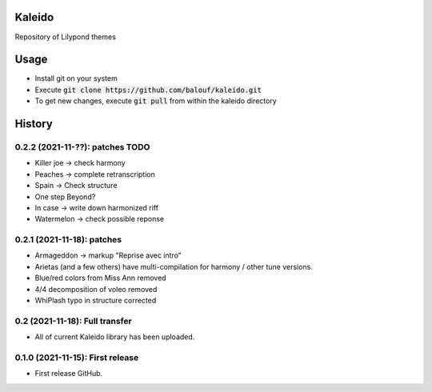 ==================
Kaleido
==================

Repository of Lilypond themes

================
Usage
================

* Install git on your system
* Execute :code:`git clone https://github.com/balouf/kaleido.git`
* To get new changes, execute :code:`git pull` from within the kaleido directory

=======
History
=======

---------------------------------
0.2.2 (2021-11-??): patches TODO
---------------------------------

* Killer joe -> check harmony
* Peaches -> complete retranscription
* Spain -> Check structure
* One step Beyond?
* In case -> write down harmonized riff
* Watermelon -> check possible reponse


---------------------------------
0.2.1 (2021-11-18): patches
---------------------------------

* Armageddon -> markup "Reprise avec intro"
* Arietas (and a few others) have multi-compilation for harmony / other tune versions.
* Blue/red colors from Miss Ann removed
* 4/4 decomposition of voleo removed
* WhiPlash typo in structure corrected

---------------------------------
0.2 (2021-11-18): Full transfer
---------------------------------

* All of current Kaleido library has been uploaded.


---------------------------------
0.1.0 (2021-11-15): First release
---------------------------------

* First release GitHub.
